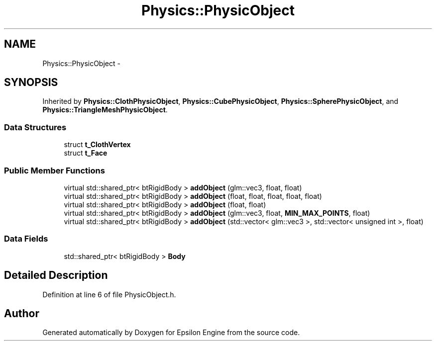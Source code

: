 .TH "Physics::PhysicObject" 3 "Wed Mar 6 2019" "Version 1.0" "Epsilon Engine" \" -*- nroff -*-
.ad l
.nh
.SH NAME
Physics::PhysicObject \- 
.SH SYNOPSIS
.br
.PP
.PP
Inherited by \fBPhysics::ClothPhysicObject\fP, \fBPhysics::CubePhysicObject\fP, \fBPhysics::SpherePhysicObject\fP, and \fBPhysics::TriangleMeshPhysicObject\fP\&.
.SS "Data Structures"

.in +1c
.ti -1c
.RI "struct \fBt_ClothVertex\fP"
.br
.ti -1c
.RI "struct \fBt_Face\fP"
.br
.in -1c
.SS "Public Member Functions"

.in +1c
.ti -1c
.RI "virtual std::shared_ptr< btRigidBody > \fBaddObject\fP (glm::vec3, float, float)"
.br
.ti -1c
.RI "virtual std::shared_ptr< btRigidBody > \fBaddObject\fP (float, float, float, float, float)"
.br
.ti -1c
.RI "virtual std::shared_ptr< btRigidBody > \fBaddObject\fP (float, float)"
.br
.ti -1c
.RI "virtual std::shared_ptr< btRigidBody > \fBaddObject\fP (glm::vec3, float, \fBMIN_MAX_POINTS\fP, float)"
.br
.ti -1c
.RI "virtual std::shared_ptr< btRigidBody > \fBaddObject\fP (std::vector< glm::vec3 >, std::vector< unsigned int >, float)"
.br
.in -1c
.SS "Data Fields"

.in +1c
.ti -1c
.RI "std::shared_ptr< btRigidBody > \fBBody\fP"
.br
.in -1c
.SH "Detailed Description"
.PP 
Definition at line 6 of file PhysicObject\&.h\&.

.SH "Author"
.PP 
Generated automatically by Doxygen for Epsilon Engine from the source code\&.
